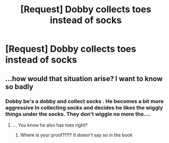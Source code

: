 #+TITLE: [Request] Dobby collects toes instead of socks

* [Request] Dobby collects toes instead of socks
:PROPERTIES:
:Author: UndergroundNerd
:Score: 0
:DateUnix: 1534192486.0
:DateShort: 2018-Aug-14
:FlairText: Request
:END:

** ...how would that situation arise? I want to know so badly
:PROPERTIES:
:Author: YerDaDoesTheAvon
:Score: 3
:DateUnix: 1534199351.0
:DateShort: 2018-Aug-14
:END:

*** Dobby be's a dobby and collect socks . He becomes a bit more aggressive In collecting socks and decides he likes the wiggly things under the socks. They don't wiggle no more tho....
:PROPERTIES:
:Author: UndergroundNerd
:Score: 6
:DateUnix: 1534199493.0
:DateShort: 2018-Aug-14
:END:

**** ... You know he also has toes right?
:PROPERTIES:
:Author: OilOnCanvasFF
:Score: 1
:DateUnix: 1534273970.0
:DateShort: 2018-Aug-14
:END:

***** Where is your proof?!?!? It doesn't say so in the book
:PROPERTIES:
:Author: UndergroundNerd
:Score: 1
:DateUnix: 1534274104.0
:DateShort: 2018-Aug-14
:END:
